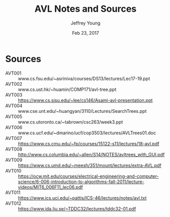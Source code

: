#+AUTHOR: Jeffrey Young
#+TITLE: AVL Notes and Sources
#+DATE: Feb 23, 2017

# Fix the margins
#+LATEX_HEADER: \usepackage[margin=1in]{geometry}
#+LATEX_HEADER: \usepackage{amssymb}

# Remove section numbers, no table of contents
#+OPTIONS: toc:nil
#+options: num:nil

# Set the article class
#+LaTeX_CLASS: article
#+LaTeX_CLASS_OPTIONS: [10pt, letterpaper]

* Sources
  - AVT001 :: www.cs.fsu.edu/~asriniva/courses/DS13/lectures/Lec17-19.ppt
  - AVT002 :: www.cs.ust.hk/~huamin/COMP171/avl-tree.ppt
  - AVT003 :: https://www.cs.sjsu.edu/~lee/cs146/Asami-avl-presentation.ppt
  - AVT004 :: www.cse.unt.edu/~huangyan/3110/Lectures/SearchTrees.ppt
  - AVT005 :: www.cs.utoronto.ca/~tabrown/csc263/week3.ppt
  - AVT006 :: www.cs.ucf.edu/~dmarino/ucf/cop3503/lectures/AVLTrees01.doc
  - AVT007 :: https://www.cs.cmu.edu/~fp/courses/15122-s11/lectures/18-avl.pdf
  - AVT008 :: http://www.cs.columbia.edu/~allen/S14/NOTES/avltrees_with_GUI.pdf
  - AVT009 :: https://www.cs.umd.edu/~meesh/351/mount/lectures/extra-AVL.pdf
  - AVT010 :: https://ocw.mit.edu/courses/electrical-engineering-and-computer-science/6-006-introduction-to-algorithms-fall-2011/lecture-videos/MIT6_006F11_lec06.pdf
  - AVT011 :: https://www.ics.uci.edu/~pattis/ICS-46/lectures/notes/avl.txt
  - AVT012 :: https://www.ida.liu.se/~TDDC32/lectures/tddc32-01.pdf  
